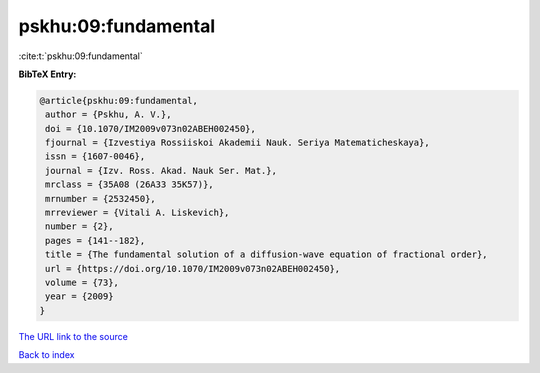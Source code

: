 pskhu:09:fundamental
====================

:cite:t:`pskhu:09:fundamental`

**BibTeX Entry:**

.. code-block:: bibtex

   @article{pskhu:09:fundamental,
    author = {Pskhu, A. V.},
    doi = {10.1070/IM2009v073n02ABEH002450},
    fjournal = {Izvestiya Rossiiskoi Akademii Nauk. Seriya Matematicheskaya},
    issn = {1607-0046},
    journal = {Izv. Ross. Akad. Nauk Ser. Mat.},
    mrclass = {35A08 (26A33 35K57)},
    mrnumber = {2532450},
    mrreviewer = {Vitali A. Liskevich},
    number = {2},
    pages = {141--182},
    title = {The fundamental solution of a diffusion-wave equation of fractional order},
    url = {https://doi.org/10.1070/IM2009v073n02ABEH002450},
    volume = {73},
    year = {2009}
   }
`The URL link to the source <ttps://doi.org/10.1070/IM2009v073n02ABEH002450}>`_


`Back to index <../By-Cite-Keys.html>`_

